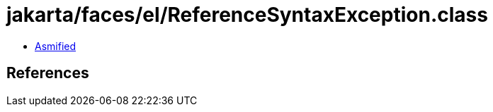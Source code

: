 = jakarta/faces/el/ReferenceSyntaxException.class

 - link:ReferenceSyntaxException-asmified.java[Asmified]

== References


